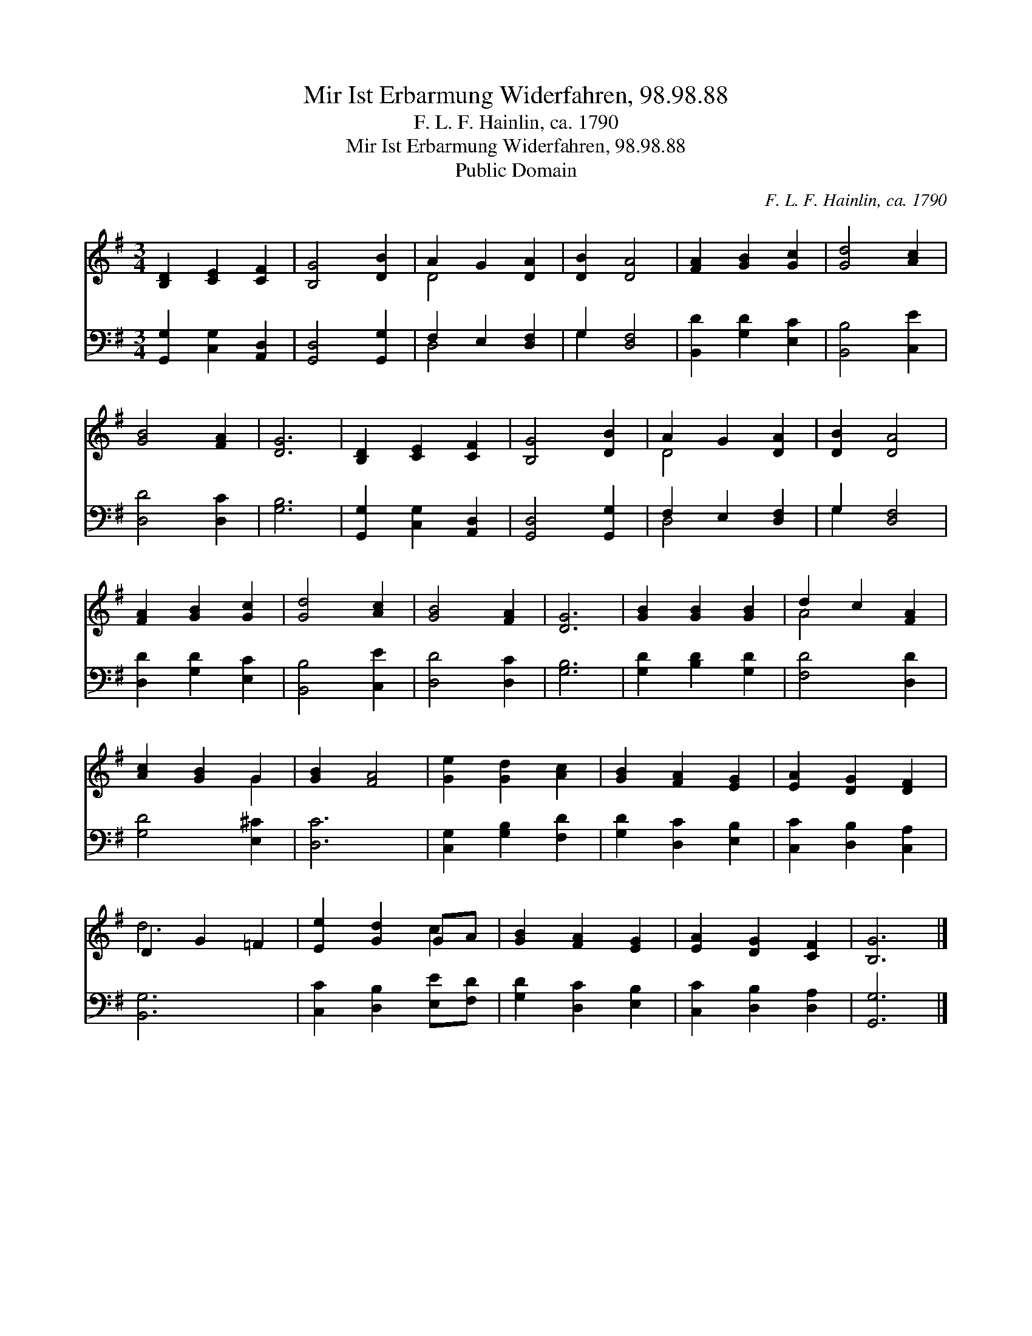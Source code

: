 X:1
T:Mir Ist Erbarmung Widerfahren, 98.98.88
T:F. L. F. Hainlin, ca. 1790
T:Mir Ist Erbarmung Widerfahren, 98.98.88
T:Public Domain
C:F. L. F. Hainlin, ca. 1790
Z:Public Domain
%%score ( 1 2 ) ( 3 4 )
L:1/8
M:3/4
K:G
V:1 treble 
V:2 treble 
V:3 bass 
V:4 bass 
V:1
 [B,D]2 [CE]2 [CF]2 | [B,G]4 [DB]2 | A2 G2 [DA]2 | [DB]2 [DA]4 | [FA]2 [GB]2 [Gc]2 | [Gd]4 [Ac]2 | %6
 [GB]4 [FA]2 | [DG]6 | [B,D]2 [CE]2 [CF]2 | [B,G]4 [DB]2 | A2 G2 [DA]2 | [DB]2 [DA]4 | %12
 [FA]2 [GB]2 [Gc]2 | [Gd]4 [Ac]2 | [GB]4 [FA]2 | [DG]6 | [GB]2 [GB]2 [GB]2 | d2 c2 [FA]2 | %18
 [Ac]2 [GB]2 G2 | [GB]2 [FA]4 | [Ge]2 [Gd]2 [Ac]2 | [GB]2 [FA]2 [EG]2 | [EA]2 [DG]2 [DF]2 | %23
 D2 G2 =F2 | [Ee]2 [Gd]2 GA | [GB]2 [FA]2 [EG]2 | [EA]2 [DG]2 [CF]2 | [B,G]6 |] %28
V:2
 x6 | x6 | D4 x2 | x6 | x6 | x6 | x6 | x6 | x6 | x6 | D4 x2 | x6 | x6 | x6 | x6 | x6 | x6 | A4 x2 | %18
 x4 G2 | x6 | x6 | x6 | x6 | d6 | x4 c2 | x6 | x6 | x6 |] %28
V:3
 [G,,G,]2 [C,G,]2 [A,,D,]2 | [G,,D,]4 [G,,G,]2 | F,2 E,2 [D,F,]2 | G,2 [D,F,]4 | %4
 [B,,D]2 [G,D]2 [E,C]2 | [B,,B,]4 [C,E]2 | [D,D]4 [D,C]2 | [G,B,]6 | [G,,G,]2 [C,G,]2 [A,,D,]2 | %9
 [G,,D,]4 [G,,G,]2 | F,2 E,2 [D,F,]2 | G,2 [D,F,]4 | [D,D]2 [G,D]2 [E,C]2 | [B,,B,]4 [C,E]2 | %14
 [D,D]4 [D,C]2 | [G,B,]6 | [G,D]2 [B,D]2 [G,D]2 | [F,D]4 [D,D]2 | [G,D]4 [E,^C]2 | [D,C]6 | %20
 [C,G,]2 [G,B,]2 [F,D]2 | [G,D]2 [D,C]2 [E,B,]2 | [C,C]2 [D,B,]2 [C,A,]2 | [B,,G,]6 | %24
 [C,C]2 [D,B,]2 [E,E][F,D] | [G,D]2 [D,C]2 [E,B,]2 | [C,C]2 [D,B,]2 [D,A,]2 | [G,,G,]6 |] %28
V:4
 x6 | x6 | D,4 x2 | G,2 x4 | x6 | x6 | x6 | x6 | x6 | x6 | D,4 x2 | G,2 x4 | x6 | x6 | x6 | x6 | %16
 x6 | x6 | x6 | x6 | x6 | x6 | x6 | x6 | x6 | x6 | x6 | x6 |] %28

